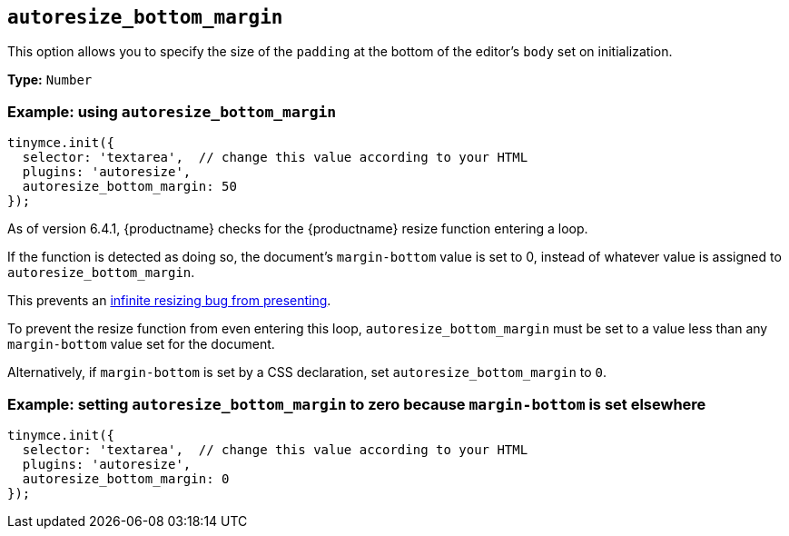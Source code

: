 [[autoresize_bottom_margin]]
== `+autoresize_bottom_margin+`

This option allows you to specify the size of the `+padding+` at the bottom of the editor's `+body+` set on initialization.

*Type:* `+Number+`

=== Example: using `+autoresize_bottom_margin+`

[source,js]
----
tinymce.init({
  selector: 'textarea',  // change this value according to your HTML
  plugins: 'autoresize',
  autoresize_bottom_margin: 50
});
----

As of version 6.4.1, {productname} checks for the {productname} resize function entering a loop.

If the function is detected as doing so, the document’s `+margin-bottom+` value is set to 0, instead of whatever value is assigned to `autoresize_bottom_margin`.

This prevents an xref:6.4.1-release-notes.adoc#infinite-resize[infinite resizing bug from presenting].

To prevent the resize function from even entering this loop, `+autoresize_bottom_margin+` must be set to a value less than any `+margin-bottom+` value set for the document.

Alternatively, if `+margin-bottom+` is set by a CSS declaration, set `+autoresize_bottom_margin+` to `0`.

=== Example: setting `+autoresize_bottom_margin+` to zero because `+margin-bottom+` is set elsewhere

[source,js]
----
tinymce.init({
  selector: 'textarea',  // change this value according to your HTML
  plugins: 'autoresize',
  autoresize_bottom_margin: 0
});
----
